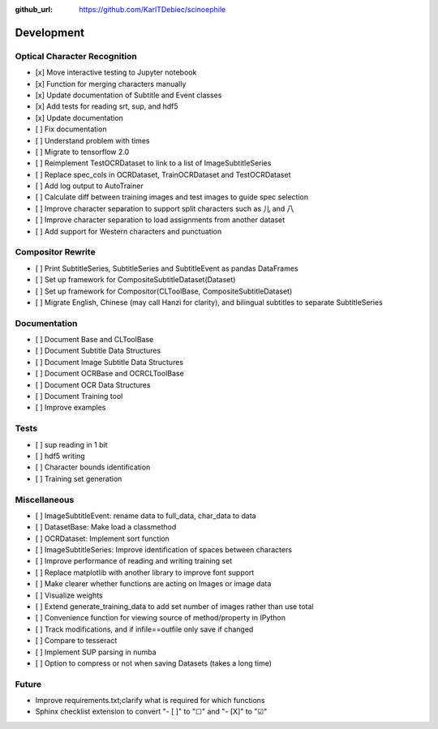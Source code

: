 :github_url: https://github.com/KarlTDebiec/scinoephile

Development
-----------

Optical Character Recognition
_____________________________

- [x] Move interactive testing to Jupyter notebook
- [x] Function for merging characters manually
- [x] Update documentation of Subtitle and Event classes
- [x] Add tests for reading srt, sup, and hdf5
- [x] Update documentation
- [ ] Fix documentation
- [ ] Understand problem with times
- [ ] Migrate to tensorflow 2.0
- [ ] Reimplement TestOCRDataset to link to a list of ImageSubtitleSeries
- [ ] Replace spec_cols in OCRDataset, TrainOCRDataset and TestOCRDataset
- [ ] Add log output to AutoTrainer
- [ ] Calculate diff between training images and test images to guide spec selection
- [ ] Improve character separation to support split characters such as 儿 and 八
- [ ] Improve character separation to load assignments from another dataset
- [ ] Add support for Western characters and punctuation

Compositor Rewrite
__________________

- [ ] Print SubtitleSeries, SubtitleSeries and SubtitleEvent as pandas DataFrames
- [ ] Set up framework for CompositeSubtitleDataset(Dataset)
- [ ] Set up framework for Compositor(CLToolBase, CompositeSubtitleDataset)
- [ ] Migrate English, Chinese (may call Hanzi for clarity), and bilingual subtitles to separate SubtitleSeries

Documentation
_____________

- [ ] Document Base and CLToolBase
- [ ] Document Subtitle Data Structures
- [ ] Document Image Subtitle Data Structures
- [ ] Document OCRBase and OCRCLToolBase
- [ ] Document OCR Data Structures
- [ ] Document Training tool
- [ ] Improve examples

Tests
_____
- [ ] sup reading in 1 bit
- [ ] hdf5 writing
- [ ] Character bounds identification
- [ ] Training set generation

Miscellaneous
_____________

- [ ] ImageSubtitleEvent: rename data to full_data, char_data to data
- [ ] DatasetBase: Make load a classmethod
- [ ] OCRDataset: Implement sort function
- [ ] ImageSubtitleSeries: Improve identification of spaces between characters
- [ ] Improve performance of reading and writing training set
- [ ] Replace matplotlib with another library to improve font support
- [ ] Make clearer whether functions are acting on Images or image data
- [ ] Visualize weights
- [ ] Extend generate_training_data to add set number of images rather than use total
- [ ] Convenience function for viewing source of method/property in IPython
- [ ] Track modifications, and if infile==outfile only save if changed
- [ ] Compare to tesseract
- [ ] Implement SUP parsing in numba
- [ ] Option to compress or not when saving Datasets (takes a long time)

Future
______

- Improve requirements.txt;clarify what is required for which functions
- Sphinx checklist extension to convert "- [ ]" to "☐" and "- [X]" to "☑"
